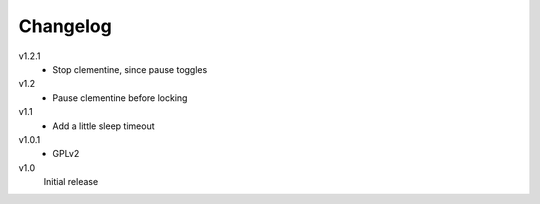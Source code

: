.. Copyright © 2013 Martin Ueding <dev@martin-ueding.de>

#########
Changelog
#########

v1.2.1
    - Stop clementine, since pause toggles

v1.2
    - Pause clementine before locking

v1.1
    - Add a little sleep timeout

v1.0.1
    - GPLv2

v1.0
    Initial release

